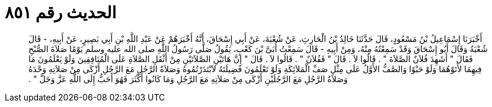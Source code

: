 
= الحديث رقم ٨٥١

[quote.hadith]
أَخْبَرَنَا إِسْمَاعِيلُ بْنُ مَسْعُودٍ، قَالَ حَدَّثَنَا خَالِدُ بْنُ الْحَارِثِ، عَنْ شُعْبَةَ، عَنْ أَبِي إِسْحَاقَ، أَنَّهُ أَخْبَرَهُمْ عَنْ عَبْدِ اللَّهِ بْنِ أَبِي بَصِيرٍ، عَنْ أَبِيهِ، - قَالَ شُعْبَةُ وَقَالَ أَبُو إِسْحَاقَ وَقَدْ سَمِعْتُهُ مِنْهُ، وَمِنْ أَبِيهِ - قَالَ سَمِعْتُ أُبَىَّ بْنَ كَعْبٍ، يَقُولُ صَلَّى رَسُولُ اللَّهِ صلى الله عليه وسلم يَوْمًا صَلاَةَ الصُّبْحِ فَقَالَ ‏"‏ أَشَهِدَ فُلاَنٌ الصَّلاَةَ ‏"‏ ‏.‏ قَالُوا لاَ ‏.‏ قَالَ ‏"‏ فَفُلاَنٌ ‏"‏ ‏.‏ قَالُوا لاَ ‏.‏ قَالَ ‏"‏ إِنَّ هَاتَيْنِ الصَّلاَتَيْنِ مِنْ أَثْقَلِ الصَّلاَةِ عَلَى الْمُنَافِقِينَ وَلَوْ يَعْلَمُونَ مَا فِيهِمَا لأَتَوْهُمَا وَلَوْ حَبْوًا وَالصَّفُّ الأَوَّلُ عَلَى مِثْلِ صَفِّ الْمَلاَئِكَةِ وَلَوْ تَعْلَمُونَ فَضِيلَتَهُ لاَبْتَدَرْتُمُوهُ وَصَلاَةُ الرَّجُلِ مَعَ الرَّجُلِ أَزْكَى مِنْ صَلاَتِهِ وَحْدَهُ وَصَلاَةُ الرَّجُلِ مَعَ الرَّجُلَيْنِ أَزْكَى مِنْ صَلاَتِهِ مَعَ الرَّجُلِ وَمَا كَانُوا أَكْثَرَ فَهُوَ أَحَبُّ إِلَى اللَّهِ عَزَّ وَجَلَّ ‏"‏ ‏.‏
